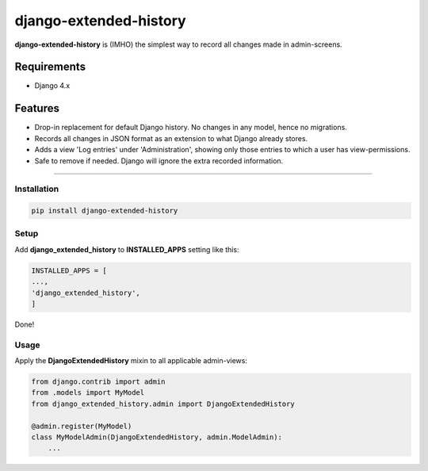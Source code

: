 django-extended-history
========================

**django-extended-history** is (IMHO) the simplest way to record all changes made in admin-screens.

=============
Requirements
=============

- Django 4.x

=============
Features
=============

-  Drop-in replacement for default Django history. No changes in any model, hence no migrations.
-  Records all changes in JSON format as an extension to what Django already stores.
-  Adds a view 'Log entries' under 'Administration', showing only those entries to which a user has view-permissions.
-  Safe to remove if needed. Django will ignore the extra recorded information.

=============


------------
Installation
------------

.. code-block::

    pip install django-extended-history

------------
Setup
------------

Add **django_extended_history** to **INSTALLED_APPS** setting like this:

.. code-block:: python

    INSTALLED_APPS = [
    ...,
    'django_extended_history',
    ]

Done!

------------
Usage
------------

Apply the **DjangoExtendedHistory** mixin to all applicable admin-views:

.. code-block:: python
    
    from django.contrib import admin
    from .models import MyModel
    from django_extended_history.admin import DjangoExtendedHistory
    
    @admin.register(MyModel)
    class MyModelAdmin(DjangoExtendedHistory, admin.ModelAdmin):
        ...

